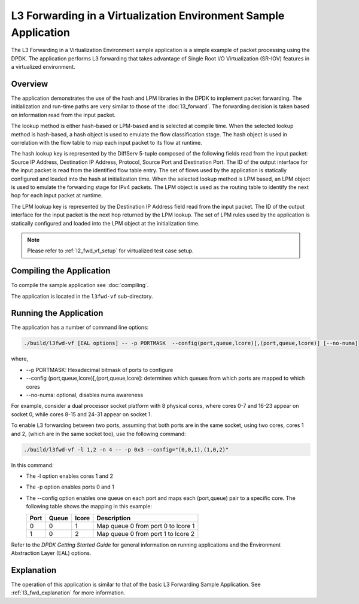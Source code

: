 ..  BSD LICENSE
    Copyright(c) 2010-2014 Intel Corporation. All rights reserved.
    All rights reserved.

    Redistribution and use in source and binary forms, with or without
    modification, are permitted provided that the following conditions
    are met:

    * Redistributions of source code must retain the above copyright
    notice, this list of conditions and the following disclaimer.
    * Redistributions in binary form must reproduce the above copyright
    notice, this list of conditions and the following disclaimer in
    the documentation and/or other materials provided with the
    distribution.
    * Neither the name of Intel Corporation nor the names of its
    contributors may be used to endorse or promote products derived
    from this software without specific prior written permission.

    THIS SOFTWARE IS PROVIDED BY THE COPYRIGHT HOLDERS AND CONTRIBUTORS
    "AS IS" AND ANY EXPRESS OR IMPLIED WARRANTIES, INCLUDING, BUT NOT
    LIMITED TO, THE IMPLIED WARRANTIES OF MERCHANTABILITY AND FITNESS FOR
    A PARTICULAR PURPOSE ARE DISCLAIMED. IN NO EVENT SHALL THE COPYRIGHT
    OWNER OR CONTRIBUTORS BE LIABLE FOR ANY DIRECT, INDIRECT, INCIDENTAL,
    SPECIAL, EXEMPLARY, OR CONSEQUENTIAL DAMAGES (INCLUDING, BUT NOT
    LIMITED TO, PROCUREMENT OF SUBSTITUTE GOODS OR SERVICES; LOSS OF USE,
    DATA, OR PROFITS; OR BUSINESS INTERRUPTION) HOWEVER CAUSED AND ON ANY
    THEORY OF LIABILITY, WHETHER IN CONTRACT, STRICT LIABILITY, OR TORT
    (INCLUDING NEGLIGENCE OR OTHERWISE) ARISING IN ANY WAY OUT OF THE USE
    OF THIS SOFTWARE, EVEN IF ADVISED OF THE POSSIBILITY OF SUCH DAMAGE.

L3 Forwarding in a Virtualization Environment Sample Application
================================================================

The L3 Forwarding in a Virtualization Environment sample application is a simple example of packet processing using the DPDK.
The application performs L3 forwarding that takes advantage of Single Root I/O Virtualization (SR-IOV) features
in a virtualized environment.

Overview
--------

The application demonstrates the use of the hash and LPM libraries in the DPDK to implement packet forwarding.
The initialization and run-time paths are very similar to those of the :doc:`l3_forward`.
The forwarding decision is taken based on information read from the input packet.

The lookup method is either hash-based or LPM-based and is selected at compile time.
When the selected lookup method is hash-based, a hash object is used to emulate the flow classification stage.
The hash object is used in correlation with the flow table to map each input packet to its flow at runtime.

The hash lookup key is represented by the DiffServ 5-tuple composed of the following fields read from the input packet:
Source IP Address, Destination IP Address, Protocol, Source Port and Destination Port.
The ID of the output interface for the input packet is read from the identified flow table entry.
The set of flows used by the application is statically configured and loaded into the hash at initialization time.
When the selected lookup method is LPM based, an LPM object is used to emulate the forwarding stage for IPv4 packets.
The LPM object is used as the routing table to identify the next hop for each input packet at runtime.

The LPM lookup key is represented by the Destination IP Address field read from the input packet.
The ID of the output interface for the input packet is the next hop returned by the LPM lookup.
The set of LPM rules used by the application is statically configured and loaded into the LPM object at the initialization time.

.. note::

    Please refer to :ref:`l2_fwd_vf_setup` for virtualized test case setup.

Compiling the Application
-------------------------

To compile the sample application see :doc:`compiling`.

The application is located in the ``l3fwd-vf`` sub-directory.

Running the Application
-----------------------

The application has a number of command line options:

.. code-block:: console

    ./build/l3fwd-vf [EAL options] -- -p PORTMASK  --config(port,queue,lcore)[,(port,queue,lcore)] [--no-numa]

where,

*   --p PORTMASK: Hexadecimal bitmask of ports to configure

*   --config (port,queue,lcore)[,(port,queue,lcore]: determines which queues from which ports are mapped to which cores

*   --no-numa: optional, disables numa awareness

For example, consider a dual processor socket platform with 8 physical cores, where cores 0-7 and 16-23 appear on socket 0,
while cores 8-15 and 24-31 appear on socket 1.

To enable L3 forwarding between two ports, assuming that both ports are in the same socket, using two cores, cores 1 and 2,
(which are in the same socket too), use the following command:

.. code-block:: console

   ./build/l3fwd-vf -l 1,2 -n 4 -- -p 0x3 --config="(0,0,1),(1,0,2)"

In this command:

*   The -l option enables cores 1 and 2

*   The -p option enables ports 0 and 1

*   The --config option enables one queue on each port and maps each (port,queue) pair to a specific core.
    The following table shows the mapping in this example:

    +----------+-----------+-----------+------------------------------------+
    | **Port** | **Queue** | **lcore** | **Description**                    |
    |          |           |           |                                    |
    +==========+===========+===========+====================================+
    | 0        | 0         | 1         | Map queue 0 from port 0 to lcore 1 |
    |          |           |           |                                    |
    +----------+-----------+-----------+------------------------------------+
    | 1        | 0         | 2         | Map queue 0 from port 1 to lcore 2 |
    |          |           |           |                                    |
    +----------+-----------+-----------+------------------------------------+

Refer to the *DPDK Getting Started Guide* for general information on running applications
and the Environment Abstraction Layer (EAL) options.

Explanation
-----------

The operation of this application is similar to that of the basic L3 Forwarding Sample Application.
See :ref:`l3_fwd_explanation` for more information.
